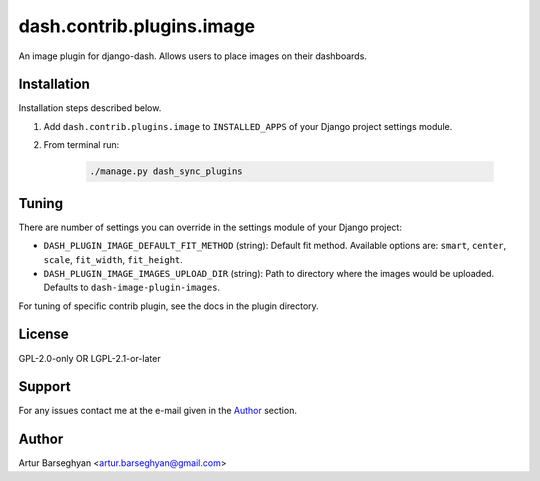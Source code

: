 ==========================
dash.contrib.plugins.image
==========================
An image plugin for django-dash. Allows users to place images on their
dashboards.

Installation
============
Installation steps described below.

#) Add ``dash.contrib.plugins.image`` to ``INSTALLED_APPS`` of your Django
   project settings module.

#) From terminal run:

    .. code-block:: sh

        ./manage.py dash_sync_plugins

Tuning
======
There are number of settings you can override in the settings module of your Django project:

- ``DASH_PLUGIN_IMAGE_DEFAULT_FIT_METHOD`` (string): Default fit method.
  Available options are: ``smart``, ``center``, ``scale``, ``fit_width``,
  ``fit_height``.
- ``DASH_PLUGIN_IMAGE_IMAGES_UPLOAD_DIR`` (string): Path to directory where
  the images would be uploaded. Defaults to ``dash-image-plugin-images``.

For tuning of specific contrib plugin, see the docs in the plugin directory.

License
=======
GPL-2.0-only OR LGPL-2.1-or-later

Support
=======
For any issues contact me at the e-mail given in the `Author`_ section.

Author
======
Artur Barseghyan <artur.barseghyan@gmail.com>
